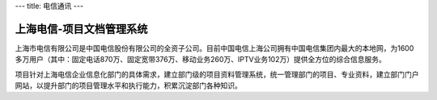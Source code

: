 ---
title: 电信通讯
---

上海电信-项目文档管理系统
-------------------------------------------------------
.. image:: img/logo-dianxin.gif
   :class: float-right

上海市电信有限公司是中国电信股份有限公司的全资子公司。目前中国电信上海公司拥有中国电信集团内最大的本地网，为1600多万用户（其中：固定电话870万、固定宽带376万、移动业务260万、IPTV业务102万）提供全方位的综合信息服务。

项目针对上海电信企业信息化部门的具体需求，建立部门级的项目资料管理系统，统一管理部门的项目、专业资料，建立部门门户网站，以提升部门的项目管理水平和执行能力，积累沉淀部门各种知识。



